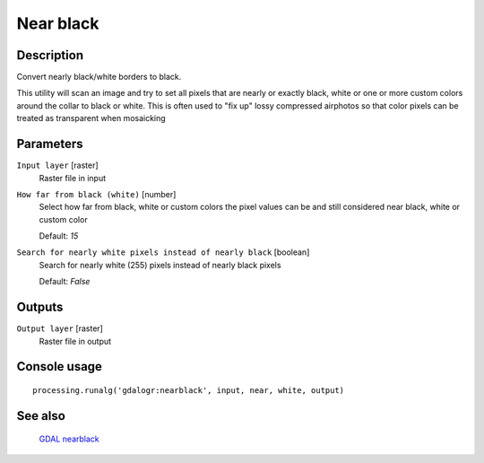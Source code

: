 Near black
==========

Description
-----------
Convert nearly black/white borders to black.

This utility will scan an image and try to set all pixels that are nearly or exactly black, white or one or more custom
colors around the collar to black or white. This is often used to "fix up" lossy compressed airphotos so that color
pixels can be treated as transparent when mosaicking

Parameters
----------

``Input layer`` [raster]
  Raster file in input

``How far from black (white)`` [number]
  Select how far from black, white or custom colors the pixel values can be and still considered near black, white or custom color

  Default: *15*

``Search for nearly white pixels instead of nearly black`` [boolean]
  Search for nearly white (255) pixels instead of nearly black pixels

  Default: *False*

Outputs
-------

``Output layer`` [raster]
  Raster file in output

Console usage
-------------

::

  processing.runalg('gdalogr:nearblack', input, near, white, output)

See also
--------
 `GDAL nearblack <http://www.gdal.org/nearblack.html>`_

